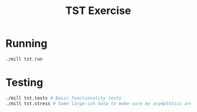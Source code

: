 #+TITLE: TST Exercise
* Running
#+begin_src sh
./mill tst.run
#+end_src
* Testing
#+begin_src sh
./mill tst.tests # Basic functionality tests
./mill tst.stress # Some large-ish data to make sure my asymptotics aren't accidentally horrible
#+end_src
